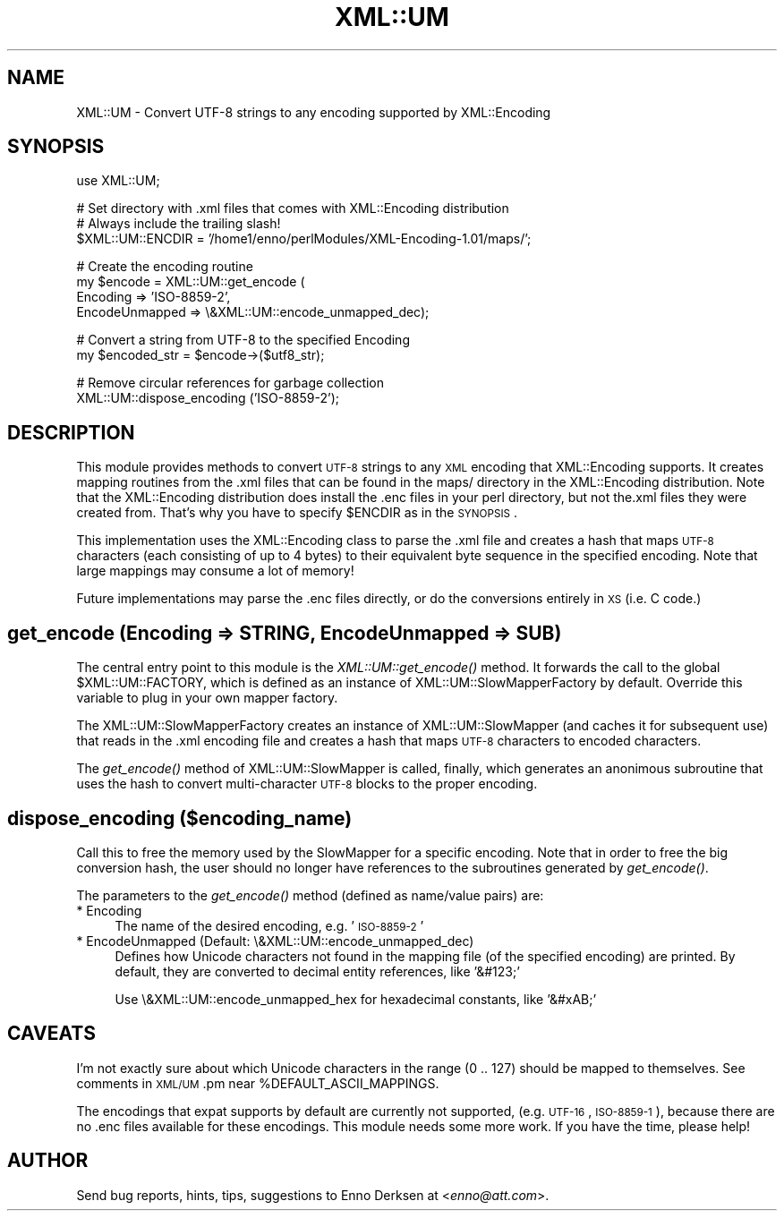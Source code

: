 .\" Automatically generated by Pod::Man v1.37, Pod::Parser v1.32
.\"
.\" Standard preamble:
.\" ========================================================================
.de Sh \" Subsection heading
.br
.if t .Sp
.ne 5
.PP
\fB\\$1\fR
.PP
..
.de Sp \" Vertical space (when we can't use .PP)
.if t .sp .5v
.if n .sp
..
.de Vb \" Begin verbatim text
.ft CW
.nf
.ne \\$1
..
.de Ve \" End verbatim text
.ft R
.fi
..
.\" Set up some character translations and predefined strings.  \*(-- will
.\" give an unbreakable dash, \*(PI will give pi, \*(L" will give a left
.\" double quote, and \*(R" will give a right double quote.  | will give a
.\" real vertical bar.  \*(C+ will give a nicer C++.  Capital omega is used to
.\" do unbreakable dashes and therefore won't be available.  \*(C` and \*(C'
.\" expand to `' in nroff, nothing in troff, for use with C<>.
.tr \(*W-|\(bv\*(Tr
.ds C+ C\v'-.1v'\h'-1p'\s-2+\h'-1p'+\s0\v'.1v'\h'-1p'
.ie n \{\
.    ds -- \(*W-
.    ds PI pi
.    if (\n(.H=4u)&(1m=24u) .ds -- \(*W\h'-12u'\(*W\h'-12u'-\" diablo 10 pitch
.    if (\n(.H=4u)&(1m=20u) .ds -- \(*W\h'-12u'\(*W\h'-8u'-\"  diablo 12 pitch
.    ds L" ""
.    ds R" ""
.    ds C` ""
.    ds C' ""
'br\}
.el\{\
.    ds -- \|\(em\|
.    ds PI \(*p
.    ds L" ``
.    ds R" ''
'br\}
.\"
.\" If the F register is turned on, we'll generate index entries on stderr for
.\" titles (.TH), headers (.SH), subsections (.Sh), items (.Ip), and index
.\" entries marked with X<> in POD.  Of course, you'll have to process the
.\" output yourself in some meaningful fashion.
.if \nF \{\
.    de IX
.    tm Index:\\$1\t\\n%\t"\\$2"
..
.    nr % 0
.    rr F
.\}
.\"
.\" For nroff, turn off justification.  Always turn off hyphenation; it makes
.\" way too many mistakes in technical documents.
.hy 0
.if n .na
.\"
.\" Accent mark definitions (@(#)ms.acc 1.5 88/02/08 SMI; from UCB 4.2).
.\" Fear.  Run.  Save yourself.  No user-serviceable parts.
.    \" fudge factors for nroff and troff
.if n \{\
.    ds #H 0
.    ds #V .8m
.    ds #F .3m
.    ds #[ \f1
.    ds #] \fP
.\}
.if t \{\
.    ds #H ((1u-(\\\\n(.fu%2u))*.13m)
.    ds #V .6m
.    ds #F 0
.    ds #[ \&
.    ds #] \&
.\}
.    \" simple accents for nroff and troff
.if n \{\
.    ds ' \&
.    ds ` \&
.    ds ^ \&
.    ds , \&
.    ds ~ ~
.    ds /
.\}
.if t \{\
.    ds ' \\k:\h'-(\\n(.wu*8/10-\*(#H)'\'\h"|\\n:u"
.    ds ` \\k:\h'-(\\n(.wu*8/10-\*(#H)'\`\h'|\\n:u'
.    ds ^ \\k:\h'-(\\n(.wu*10/11-\*(#H)'^\h'|\\n:u'
.    ds , \\k:\h'-(\\n(.wu*8/10)',\h'|\\n:u'
.    ds ~ \\k:\h'-(\\n(.wu-\*(#H-.1m)'~\h'|\\n:u'
.    ds / \\k:\h'-(\\n(.wu*8/10-\*(#H)'\z\(sl\h'|\\n:u'
.\}
.    \" troff and (daisy-wheel) nroff accents
.ds : \\k:\h'-(\\n(.wu*8/10-\*(#H+.1m+\*(#F)'\v'-\*(#V'\z.\h'.2m+\*(#F'.\h'|\\n:u'\v'\*(#V'
.ds 8 \h'\*(#H'\(*b\h'-\*(#H'
.ds o \\k:\h'-(\\n(.wu+\w'\(de'u-\*(#H)/2u'\v'-.3n'\*(#[\z\(de\v'.3n'\h'|\\n:u'\*(#]
.ds d- \h'\*(#H'\(pd\h'-\w'~'u'\v'-.25m'\f2\(hy\fP\v'.25m'\h'-\*(#H'
.ds D- D\\k:\h'-\w'D'u'\v'-.11m'\z\(hy\v'.11m'\h'|\\n:u'
.ds th \*(#[\v'.3m'\s+1I\s-1\v'-.3m'\h'-(\w'I'u*2/3)'\s-1o\s+1\*(#]
.ds Th \*(#[\s+2I\s-2\h'-\w'I'u*3/5'\v'-.3m'o\v'.3m'\*(#]
.ds ae a\h'-(\w'a'u*4/10)'e
.ds Ae A\h'-(\w'A'u*4/10)'E
.    \" corrections for vroff
.if v .ds ~ \\k:\h'-(\\n(.wu*9/10-\*(#H)'\s-2\u~\d\s+2\h'|\\n:u'
.if v .ds ^ \\k:\h'-(\\n(.wu*10/11-\*(#H)'\v'-.4m'^\v'.4m'\h'|\\n:u'
.    \" for low resolution devices (crt and lpr)
.if \n(.H>23 .if \n(.V>19 \
\{\
.    ds : e
.    ds 8 ss
.    ds o a
.    ds d- d\h'-1'\(ga
.    ds D- D\h'-1'\(hy
.    ds th \o'bp'
.    ds Th \o'LP'
.    ds ae ae
.    ds Ae AE
.\}
.rm #[ #] #H #V #F C
.\" ========================================================================
.\"
.IX Title "XML::UM 3"
.TH XML::UM 3 "2000-01-31" "perl v5.8.8" "User Contributed Perl Documentation"
.SH "NAME"
XML::UM \- Convert UTF\-8 strings to any encoding supported by XML::Encoding
.SH "SYNOPSIS"
.IX Header "SYNOPSIS"
.Vb 1
\& use XML::UM;
.Ve
.PP
.Vb 3
\& # Set directory with .xml files that comes with XML::Encoding distribution
\& # Always include the trailing slash!
\& $XML::UM::ENCDIR = '/home1/enno/perlModules/XML-Encoding-1.01/maps/';
.Ve
.PP
.Vb 4
\& # Create the encoding routine
\& my $encode = XML::UM::get_encode (
\&        Encoding => 'ISO-8859-2',
\&        EncodeUnmapped => \e&XML::UM::encode_unmapped_dec);
.Ve
.PP
.Vb 2
\& # Convert a string from UTF-8 to the specified Encoding
\& my $encoded_str = $encode->($utf8_str);
.Ve
.PP
.Vb 2
\& # Remove circular references for garbage collection
\& XML::UM::dispose_encoding ('ISO-8859-2');
.Ve
.SH "DESCRIPTION"
.IX Header "DESCRIPTION"
This module provides methods to convert \s-1UTF\-8\s0 strings to any \s-1XML\s0 encoding
that XML::Encoding supports. It creates mapping routines from the .xml
files that can be found in the maps/ directory in the XML::Encoding
distribution. Note that the XML::Encoding distribution does install the 
\&.enc files in your perl directory, but not the.xml files they were created
from. That's why you have to specify \f(CW$ENCDIR\fR as in the \s-1SYNOPSIS\s0.
.PP
This implementation uses the XML::Encoding class to parse the .xml
file and creates a hash that maps \s-1UTF\-8\s0 characters (each consisting of up
to 4 bytes) to their equivalent byte sequence in the specified encoding. 
Note that large mappings may consume a lot of memory! 
.PP
Future implementations may parse the .enc files directly, or
do the conversions entirely in \s-1XS\s0 (i.e. C code.)
.SH "get_encode (Encoding => STRING, EncodeUnmapped => SUB)"
.IX Header "get_encode (Encoding => STRING, EncodeUnmapped => SUB)"
The central entry point to this module is the \fIXML::UM::get_encode()\fR method. 
It forwards the call to the global \f(CW$XML::UM::FACTORY\fR, which is defined as
an instance of XML::UM::SlowMapperFactory by default. Override this variable
to plug in your own mapper factory.
.PP
The XML::UM::SlowMapperFactory creates an instance of XML::UM::SlowMapper
(and caches it for subsequent use) that reads in the .xml encoding file and
creates a hash that maps \s-1UTF\-8\s0 characters to encoded characters.
.PP
The \fIget_encode()\fR method of XML::UM::SlowMapper is called, finally, which
generates an anonimous subroutine that uses the hash to convert 
multi-character \s-1UTF\-8\s0 blocks to the proper encoding.
.SH "dispose_encoding ($encoding_name)"
.IX Header "dispose_encoding ($encoding_name)"
Call this to free the memory used by the SlowMapper for a specific encoding.
Note that in order to free the big conversion hash, the user should no longer
have references to the subroutines generated by \fIget_encode()\fR.
.PP
The parameters to the \fIget_encode()\fR method (defined as name/value pairs) are:
.IP "* Encoding" 4
.IX Item "Encoding"
The name of the desired encoding, e.g. '\s-1ISO\-8859\-2\s0'
.IP "* EncodeUnmapped (Default: \e&XML::UM::encode_unmapped_dec)" 4
.IX Item "EncodeUnmapped (Default: &XML::UM::encode_unmapped_dec)"
Defines how Unicode characters not found in the mapping file (of the 
specified encoding) are printed. 
By default, they are converted to decimal entity references, like '&#123;'
.Sp
Use \e&XML::UM::encode_unmapped_hex for hexadecimal constants, like '&#xAB;'
.SH "CAVEATS"
.IX Header "CAVEATS"
I'm not exactly sure about which Unicode characters in the range (0 .. 127) 
should be mapped to themselves. See comments in \s-1XML/UM\s0.pm near
\&\f(CW%DEFAULT_ASCII_MAPPINGS\fR.
.PP
The encodings that expat supports by default are currently not supported, 
(e.g. \s-1UTF\-16\s0, \s-1ISO\-8859\-1\s0),
because there are no .enc files available for these encodings.
This module needs some more work. If you have the time, please help!
.SH "AUTHOR"
.IX Header "AUTHOR"
Send bug reports, hints, tips, suggestions to Enno Derksen at
<\fIenno@att.com\fR>. 
